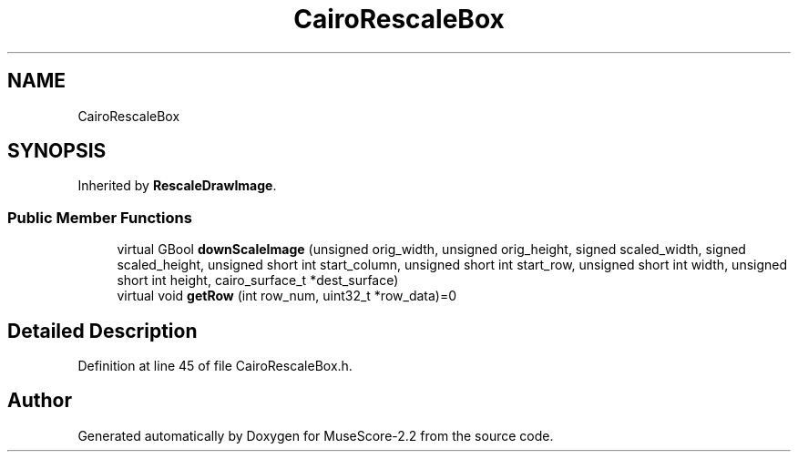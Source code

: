 .TH "CairoRescaleBox" 3 "Mon Jun 5 2017" "MuseScore-2.2" \" -*- nroff -*-
.ad l
.nh
.SH NAME
CairoRescaleBox
.SH SYNOPSIS
.br
.PP
.PP
Inherited by \fBRescaleDrawImage\fP\&.
.SS "Public Member Functions"

.in +1c
.ti -1c
.RI "virtual GBool \fBdownScaleImage\fP (unsigned orig_width, unsigned orig_height, signed scaled_width, signed scaled_height, unsigned short int start_column, unsigned short int start_row, unsigned short int width, unsigned short int height, cairo_surface_t *dest_surface)"
.br
.ti -1c
.RI "virtual void \fBgetRow\fP (int row_num, uint32_t *row_data)=0"
.br
.in -1c
.SH "Detailed Description"
.PP 
Definition at line 45 of file CairoRescaleBox\&.h\&.

.SH "Author"
.PP 
Generated automatically by Doxygen for MuseScore-2\&.2 from the source code\&.
